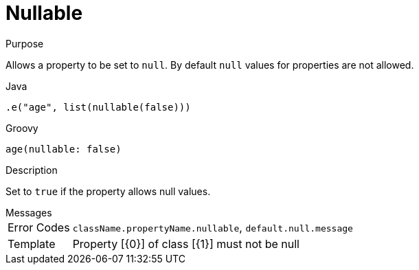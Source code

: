 
[[_constraints_nullable]]
= Nullable

.Purpose
Allows a property to be set to `null`. By default `null` values for properties are not allowed.

[source,java]
.Java
----
.e("age", list(nullable(false)))
----

[source,groovy]
.Groovy
----
age(nullable: false)
----

.Description

Set to `true` if the property allows null values.

.Messages
[horizontal]
Error Codes:: `className.propertyName.nullable`, `default.null.message`
Template:: Property [{0}] of class [{1}] must not be null
